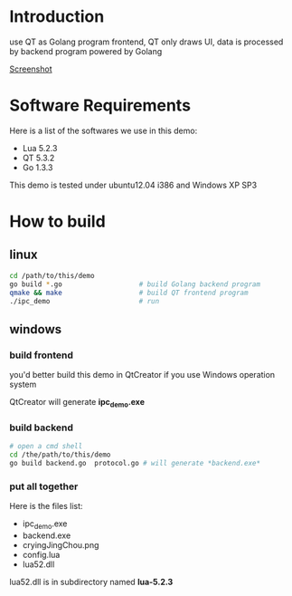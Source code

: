 * Introduction
  
  use QT as Golang program frontend, QT only draws UI, data is processed by backend program powered by Golang

  [[https://raw.github.com/kumakichi/qt-as-golang-frontend/master/Screenshot.png][Screenshot]]

* Software Requirements

  Here is a list of the softwares we use in this demo:

+ Lua 5.2.3
+ QT 5.3.2
+ Go 1.3.3

This demo is tested under ubuntu12.04 i386 and Windows XP SP3

* How to build

** linux

#+BEGIN_SRC sh
  cd /path/to/this/demo
  go build *.go                   # build Golang backend program 
  qmake && make                   # build QT frontend program
  ./ipc_demo                      # run
#+END_SRC

** windows

*** build frontend

    you'd better build this demo in QtCreator if you use Windows operation system

    QtCreator will generate *ipc_demo.exe*

*** build backend

#+BEGIN_SRC sh
  # open a cmd shell
  cd /the/path/to/this/demo
  go build backend.go  protocol.go # will generate *backend.exe*
#+END_SRC

*** put all together

    Here is the files list:
    
+ ipc_demo.exe
+ backend.exe
+ cryingJingChou.png
+ config.lua
+ lua52.dll

lua52.dll is in subdirectory named *lua-5.2.3*



